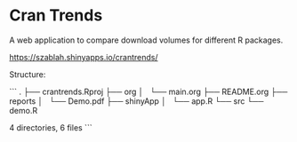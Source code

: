 * Cran Trends

A web application to compare download volumes for different R
packages.

https://szablah.shinyapps.io/crantrends/

Structure: 

```
.
├── crantrends.Rproj
├── org
│   └── main.org
├── README.org
├── reports
│   └── Demo.pdf
├── shinyApp
│   └── app.R
└── src
    └── demo.R

4 directories, 6 files
```
